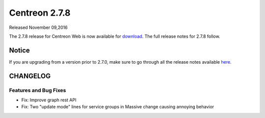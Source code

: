 ##############
Centreon 2.7.8
##############

Released November 09,2016

The 2.7.8 release for Centreon Web is now available for `download <https://download.centreon.com>`_. The full release notes for 2.7.8 follow.

******
Notice
******
If you are upgrading from a version prior to 2.7.0, make sure to go through all the release notes available
`here <http://documentation.centreon.com/docs/centreon/en/latest/release_notes/index.html>`_.

*********
CHANGELOG
*********

Features and Bug Fixes
======================

- Fix: Improve graph rest API
- Fix: Two "update mode" lines for service groups in Massive change causing annoying behavior
